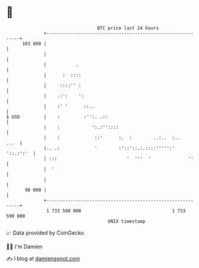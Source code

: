 * 👋

#+begin_example
                                     BTC price last 24 hours                    
                 +------------------------------------------------------------+ 
         103 000 |                                                            | 
                 |                                                            | 
                 |           .                                                | 
                 |      :  ::::                                               | 
                 |     ::::'' :                                               | 
                 |    .:':    ':                                              | 
                 |    :' '      ::..                                          | 
   $ USD         |    :         :'':. .::                                     | 
                 |    :            ':.:''::::                                 | 
                 |    :             ::'      :.  :        ..:..  :..     ...  | 
                 |.. .:             '        :'::'::.:.::::''''':'  '::.:':'  | 
                 | :::                          '  '''  '              ''     | 
                 |  '                                                         | 
                 |                                                            | 
          98 000 |                                                            | 
                 +------------------------------------------------------------+ 
                  1 733 500 000                                  1 733 590 000  
                                         UNIX timestamp                         
#+end_example
📈 Data provided by CoinGecko

🧑‍💻 I'm Damien

✍️ I blog at [[https://www.damiengonot.com][damiengonot.com]]
